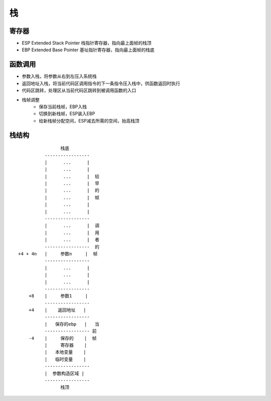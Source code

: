栈
===========================================

寄存器
-------------------------------------------
- ESP Extended Stack Pointer 栈指针寄存器，指向最上面帧的栈顶
- EBP Extended Base Pointer 基址指针寄存器，指向最上面帧的栈底

函数调用
-------------------------------------------
- 参数入栈，将参数从右到左压入系统栈
- 返回地址入栈，将当前代码区调用指令的下一条指令压入栈中，供函数返回时执行
- 代码区跳转，处理区从当前代码区跳转到被调用函数的入口
- 栈帧调整
    - 保存当前栈帧，EBP入栈
    - 切换到新栈帧，ESP装入EBP
    - 给新栈帧分配空间，ESP减去所需的空间，抬高栈顶

栈结构
-------------------------------------------
::

                          栈底
                    -----------------
                    |      ...      |
                    |      ...      |
                    |      ...      |  较
                    |      ...      |  早
                    |      ...      |  的
                    |      ...      |  帧
                    |      ...      |
                    |      ...      |
                    -----------------
                    |      ...      |  调
                    |      ...      |  用
                    |      ...      |  者
                    -----------------  的
          +4 + 4n   |     参数n     |  帧
                    -----------------
                    |      ...      |
                    |      ...      |
                    |      ...      |
                    -----------------
              +8    |     参数1     |
                    -----------------
              +4    |    返回地址   |
                    -----------------
                    |   保存的ebp   |   当
                    ----------------- 前
              -4    |     保存的    |  帧
                    |     寄存器    |
                    |   本地变量    |
                    |   临时变量    |
                    -----------------
                    |  参数构造区域 |
                    -----------------
                          栈顶
